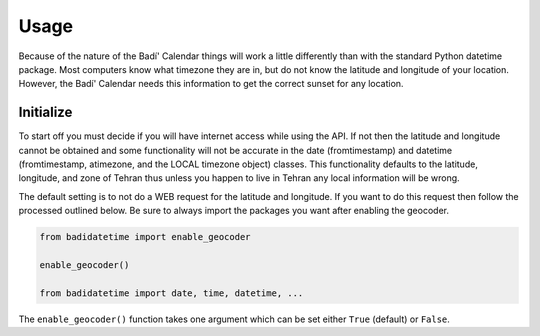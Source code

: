 .. -*-coding: utf-8-*-

Usage
=====

Because of the nature of the Badí' Calendar things will work a little
differently than with the standard Python datetime package. Most computers know
what timezone they are in, but do not know the latitude and longitude of your
location. However, the Badí' Calendar needs this information to get the correct
sunset for any location.

Initialize
----------

To start off you must decide if you will have internet access while using the
API. If not then the latitude and longitude cannot be obtained and some
functionality will not be accurate in the date (fromtimestamp) and datetime
(fromtimestamp, atimezone, and the LOCAL timezone object) classes. This
functionality defaults to the latitude, longitude, and zone of Tehran thus
unless you happen to live in Tehran any local information will be wrong.

The default setting is to not do a WEB request for the latitude and longitude.
If you want to do this request then follow the processed outlined below. Be
sure to always import the packages you want after enabling the geocoder.

.. code-block:: python

   from badidatetime import enable_geocoder

   enable_geocoder()

   from badidatetime import date, time, datetime, ...

The ``enable_geocoder()`` function takes one argument which can be set either
``True`` (default) or ``False``.
